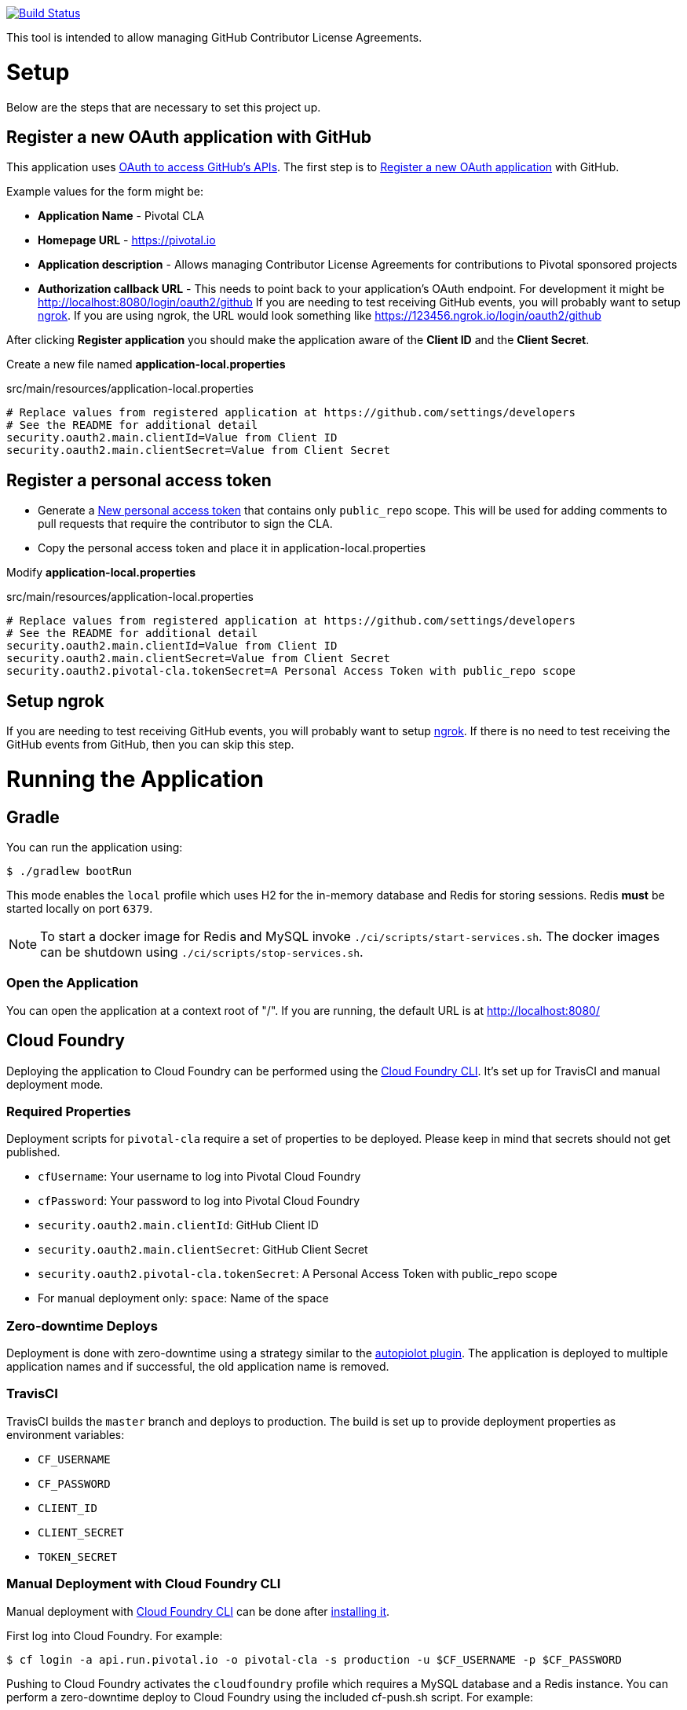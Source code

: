 image:https://travis-ci.org/pivotalsoftware/pivotal-cla.svg?branch=master["Build Status", link="https://travis-ci.org/pivotalsoftware/pivotal-cla"]

This tool is intended to allow managing GitHub Contributor License Agreements.

= Setup

Below are the steps that are necessary to set this project up.

== Register a new OAuth application with GitHub

This application uses https://developer.github.com/v3/oauth/[OAuth to access GitHub's APIs].
The first step is to https://github.com/settings/applications/new[Register a new OAuth application] with GitHub.

Example values for the form might be:

* *Application Name* - Pivotal CLA
* *Homepage URL* - https://pivotal.io
* *Application description* - Allows managing Contributor License Agreements for contributions to Pivotal sponsored projects
* *Authorization callback URL* - This needs to point back to your application's OAuth endpoint.
For development it might be http://localhost:8080/login/oauth2/github
If you are needing to test receiving GitHub events, you will probably want to setup https://ngrok.com/#download[ngrok].
If you are using ngrok, the URL would look something like https://123456.ngrok.io/login/oauth2/github

After clicking *Register application* you should make the application aware of the *Client ID* and the *Client Secret*.

Create a new file named *application-local.properties*

.src/main/resources/application-local.properties
[source]
----
# Replace values from registered application at https://github.com/settings/developers
# See the README for additional detail
security.oauth2.main.clientId=Value from Client ID
security.oauth2.main.clientSecret=Value from Client Secret
----

== Register a personal access token

* Generate a https://github.com/settings/tokens/new[New personal access token] that contains only `public_repo` scope.
This will be used for adding comments to pull requests that require the contributor to sign the CLA.
* Copy the personal access token and place it in application-local.properties

Modify *application-local.properties*

.src/main/resources/application-local.properties
[source]
----
# Replace values from registered application at https://github.com/settings/developers
# See the README for additional detail
security.oauth2.main.clientId=Value from Client ID
security.oauth2.main.clientSecret=Value from Client Secret
security.oauth2.pivotal-cla.tokenSecret=A Personal Access Token with public_repo scope
----

== Setup ngrok

If you are needing to test receiving GitHub events, you will probably want to setup https://ngrok.com/#download[ngrok].
If there is no need to test receiving the GitHub events from GitHub, then you can skip this step.

= Running the Application

== Gradle

You can run the application using:

[source,bash]
----
$ ./gradlew bootRun
----

This mode enables the `local` profile which uses H2 for the in-memory database and Redis for storing sessions.
Redis *must* be started locally on port `6379`.

NOTE: To start a docker image for Redis and MySQL invoke `./ci/scripts/start-services.sh`.
The docker images can be shutdown using `./ci/scripts/stop-services.sh`.

=== Open the Application

You can open the application at a context root of "/".
If you are running, the default URL is at http://localhost:8080/

== Cloud Foundry

Deploying the application to Cloud Foundry can be performed using the https://docs.cloudfoundry.org/cf-cli/[Cloud Foundry CLI].
It's set up for TravisCI and manual deployment mode.

=== Required Properties

Deployment scripts for `pivotal-cla` require a set of properties to be deployed. Please keep in mind that secrets should not get published.

* `cfUsername`: Your username to log into Pivotal Cloud Foundry
* `cfPassword`: Your password to log into Pivotal Cloud Foundry
* `security.oauth2.main.clientId`: GitHub Client ID
* `security.oauth2.main.clientSecret`: GitHub Client Secret
* `security.oauth2.pivotal-cla.tokenSecret`: A Personal Access Token with public_repo scope
* For manual deployment only: `space`: Name of the space

=== Zero-downtime Deploys

Deployment is done with zero-downtime using a strategy similar to the https://github.com/contraband/autopilot[autopiolot plugin].
The application is deployed to multiple application names and if successful, the old application name is removed.

=== TravisCI

TravisCI builds the `master` branch and deploys to production.
The build is set up to provide deployment properties as environment variables:

* `CF_USERNAME`
* `CF_PASSWORD`
* `CLIENT_ID`
* `CLIENT_SECRET`
* `TOKEN_SECRET`

=== Manual Deployment with Cloud Foundry CLI

Manual deployment with https://docs.cloudfoundry.org/cf-cli/[Cloud Foundry CLI] can be done after https://docs.cloudfoundry.org/cf-cli/use-cli-plugins.html#plugin-install[installing it].

First log into Cloud Foundry.
For example:

[source,bash]
----
$ cf login -a api.run.pivotal.io -o pivotal-cla -s production -u $CF_USERNAME -p $CF_PASSWORD
----

Pushing to Cloud Foundry activates the `cloudfoundry` profile which requires a MySQL database and a Redis instance.
You can perform a zero-downtime deploy to Cloud Foundry using the included cf-push.sh script.
For example:

[source,bash]
----
$ ./ci/scripts/cf-push.sh pivotal-cla-production $CLIENT_ID $CLIENT_SECRET $TOKEN_SECRET $TRAVIS_BUILD_NUMBER-$TRAVIS_COMMIT
----


== Profiles

`pivotal-cla` uses two profiles to distinguish between running modes:

* `local` (enabled by default): Uses a H2 in-memory database
* `cloudfoundry`: Uses a MySQL database, Spring Session and Spring Data Redis. All connectors are obtained using Spring Cloud.

